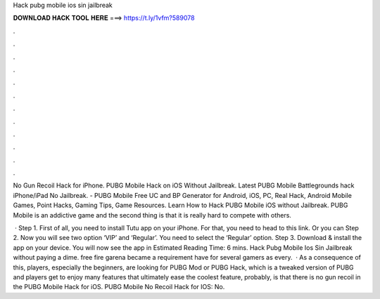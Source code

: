 Hack pubg mobile ios sin jailbreak



𝐃𝐎𝐖𝐍𝐋𝐎𝐀𝐃 𝐇𝐀𝐂𝐊 𝐓𝐎𝐎𝐋 𝐇𝐄𝐑𝐄 ===> https://t.ly/1vfm?589078



.



.



.



.



.



.



.



.



.



.



.



.

No Gun Recoil Hack for iPhone. PUBG Mobile Hack on iOS Without Jailbreak. Latest PUBG Mobile Battlegrounds hack iPhone/iPad No Jailbreak. - PUBG Mobile Free UC and BP Generator for Android, iOS, PC, Real Hack, Android Mobile Games, Point Hacks, Gaming Tips, Game Resources. Learn How to Hack PUBG Mobile iOS without Jailbreak. PUBG Mobile is an addictive game and the second thing is that it is really hard to compete with others.

 · Step 1. First of all, you need to install Tutu app on your iPhone. For that, you need to head to this link. Or you can Step 2. Now you will see two option ‘VIP’ and ‘Regular’. You need to select the ‘Regular’ option. Step 3. Download & install the app on your device. You will now see the app in Estimated Reading Time: 6 mins. Hack Pubg Mobile Ios Sin Jailbreak ﻿without paying a dime. free fire garena became a requirement have for several gamers as every.  · As a consequence of this, players, especially the beginners, are looking for PUBG Mod or PUBG Hack, which is a tweaked version of PUBG and players get to enjoy many features that ultimately ease the  coolest feature, probably, is that there is no gun recoil in the PUBG Mobile Hack for iOS. PUBG Mobile No Recoil Hack for IOS: No.
